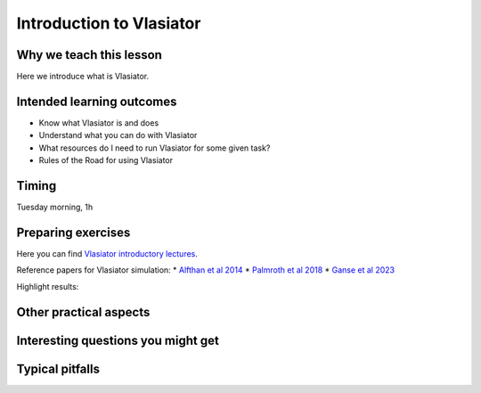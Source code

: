 Introduction to Vlasiator
=========================

Why we teach this lesson
------------------------

Here we introduce what is Vlasiator.




Intended learning outcomes
--------------------------

* Know what Vlasiator is and does
* Understand what you can do with Vlasiator
* What resources do I need to run Vlasiator for some given task?
* Rules of the Road for using Vlasiator

Timing
------

Tuesday morning, 1h

Preparing exercises
-------------------

Here you can find `Vlasiator introductory lectures <https://datacloud.helsinki.fi/index.php/s/wEZdF3szjBfapSs>`_.

Reference papers for Vlasiator simulation:
* `Alfthan et al 2014 <https://doi.org/10.1016/j.jastp.2014.08.012>`_
* `Palmroth et al 2018 <https://doi.org/10.1007/s41115-018-0003-2>`_
* `Ganse et al 2023 <https://doi.org/10.1063/5.0134387>`_

Highlight results:

Other practical aspects
-----------------------



Interesting questions you might get
-----------------------------------



Typical pitfalls
----------------
